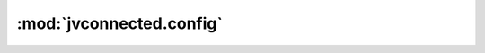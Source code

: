 :mod:`jvconnected.config`
=========================

.. autosectionedmodule:: jvconnected.config
    :members:
